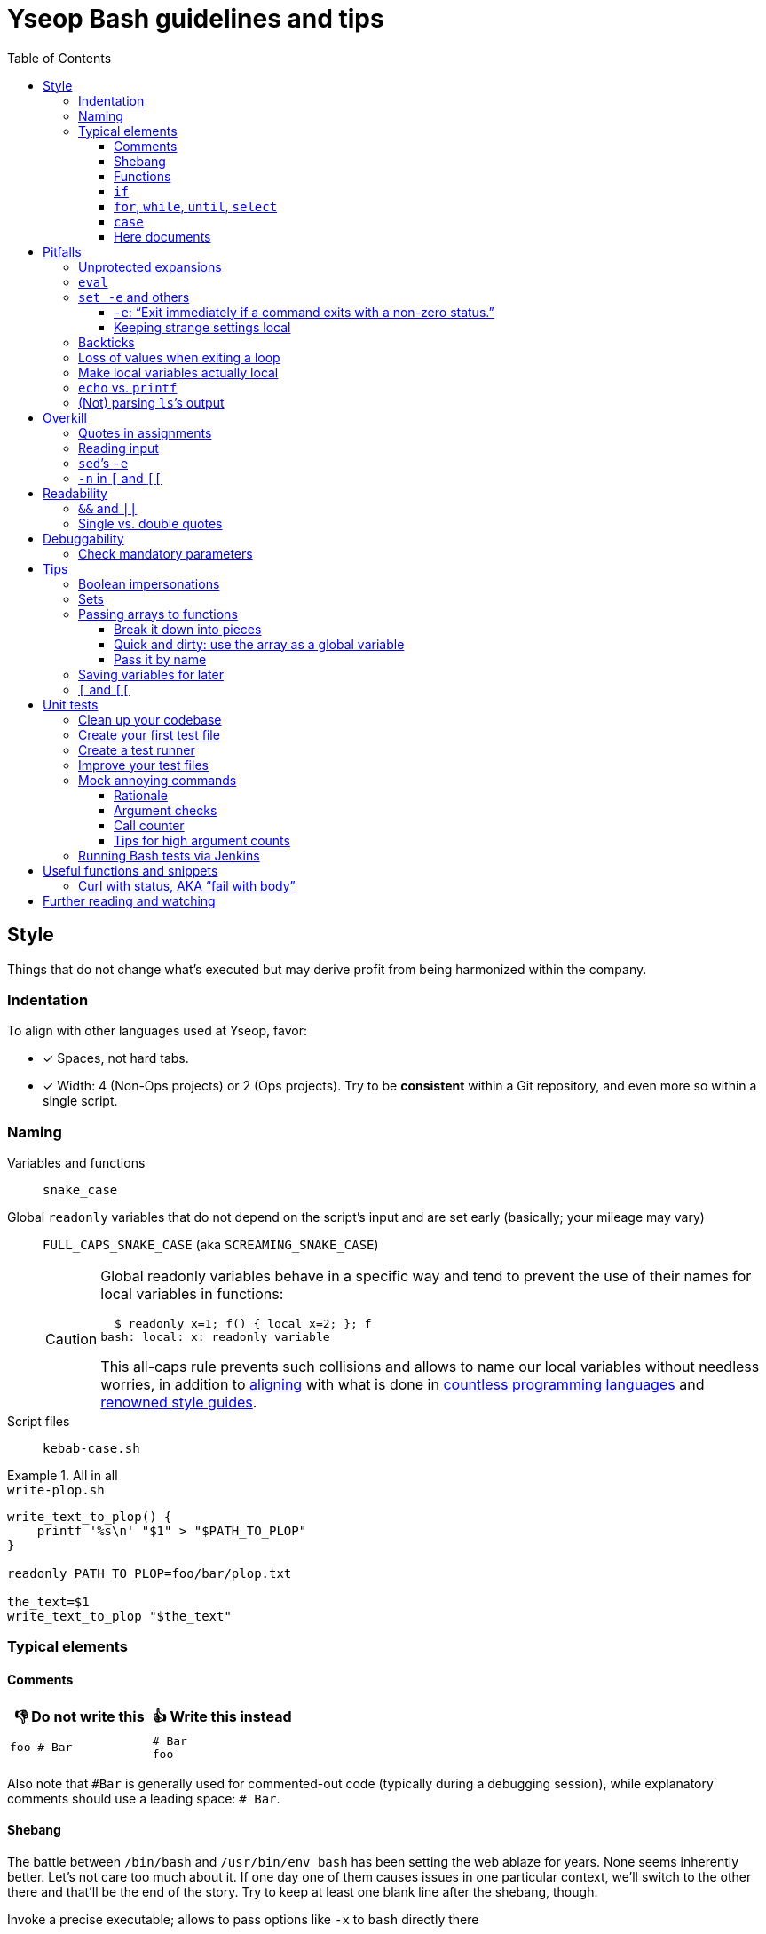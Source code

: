 = Yseop Bash guidelines and tips
:toc:
:toclevels: 3
:imagesdir: readme-img

:do_not:  &#x1F44E; Do not write this
:instead: &#x1F44D; Write this instead


== Style

Things that do not change what’s executed but may derive profit from being harmonized within the company.


=== Indentation

To align with other languages used at Yseop, favor:

* [x] Spaces, not hard tabs.
* [x] Width: 4 (Non-Ops projects) or 2 (Ops projects).
Try to be *consistent* within a Git repository, and even more so within a single script.


=== Naming

Variables and functions:: `snake_case`

Global `readonly` variables that do not depend on the script’s input and are set early (basically; your mileage may vary)::
`FULL_CAPS_SNAKE_CASE` (aka `SCREAMING_SNAKE_CASE`)
+
[CAUTION]
====
Global readonly variables behave in a specific way and tend to prevent the use of their names for local variables in functions:

[source, bash]
----
  $ readonly x=1; f() { local x=2; }; f
bash: local: x: readonly variable
----

This all-caps rule prevents such collisions and allows to name our local variables without needless worries, in addition to https://en.wikipedia.org/wiki/Constant_(computer_programming)#Naming_conventions[aligning] with what is done in https://en.wikipedia.org/wiki/Naming_convention_(programming)#Language-specific_conventions[countless programming languages] and https://google.github.io/styleguide/shellguide.html#s7.3-constants-and-environment-variable-names[renowned style guides].
====

Script files:: `kebab-case.sh`

.All in all
====
.`write-plop.sh`
[source, bash]
----
write_text_to_plop() {
    printf '%s\n' "$1" > "$PATH_TO_PLOP"
}

readonly PATH_TO_PLOP=foo/bar/plop.txt

the_text=$1
write_text_to_plop "$the_text"
----
====


=== Typical elements

==== Comments

[cols = "2*a", options = header]
|===
^.^| {do_not}
^.^| {instead}

|
[source, bash]
----
foo # Bar
----
|
[source, bash]
----
# Bar
foo
----
|===

Also note that `+#Bar+` is generally used for commented-out code (typically during a debugging session), while explanatory comments should use a leading space: `+# Bar+`.


==== Shebang

The battle between `/bin/bash` and `/usr/bin/env bash` has been setting the web ablaze for years.
None seems inherently better.
Let’s not care too much about it.
If one day one of them causes issues in one particular context, we’ll switch to the other there and that’ll be the end of the story.
Try to keep at least one blank line after the shebang, though.

.Invoke a precise executable; allows to pass options like `-x` to `bash` directly there
[source, bash]
----
#! /bin/bash

# […]
----

.Use `$PATH` to look for the `bash` program
[source, bash]
----
#! /usr/bin/env bash

# […]
----


==== Functions

* Favor the more-standardized `foo()` over `function foo` or `function foo()`.

* Preferably with the opening brace after the name, but not extra important.
As for indentation width, check for consistency, though.

[source, bash]
----
foo() {
    local bar
    bar=$(plop yo)
    palala "$bar"
}
----


==== `if`

[source, bash]
----
if foo
then
    plop
else
    yo
fi
----


==== `for`, `while`, `until`, `select`

[source, bash]
----
for a in plop yo
do
    stuff "$a"
done
# Idem for “select”.
----

[source, bash]
----
while [[ $a -gt 1 ]]
do
    ((a /= 2))
done
# Idem for “until”.
----

[source, bash]
----
while ((a /= 2))
    echo 'Hi there, we’re doing a do-while here instead of while-do.'
    [[ $a -gt 1 ]]
do
    # No-op.
    :
done
# Idem for “until”.
----


==== `case`

[source, bash]
----
case "$a" in
    a) short;;

    *)
        long
        long
        long
        ;;
esac
----


==== Here documents

(The `<<` technique used to feed multiple lines into a command, typically for help blurbs; see `man bash`.)

* [x] The tag used to denote the end of the document should follow the `+_[A-Z][A-Z0-9_]*_+` format: `+_HELP_+`, `+_JSON_+`, `+_MESSAGE_+`…

* [x] The tag should be meaningful and suit the document’s purpose:
+
[cols = "2*a", options = header]
|===
^.^| {do_not}
^.^| {instead}

|
[source, bash]
----
cat << eof
<?xml version="1.0" encoding="UTF-8"?>
<note>
  <to>You</to>
</note>
eof
----
|
[source, bash]
----
cat << _XML_
<?xml version="1.0" encoding="UTF-8"?>
<note>
  <to>You</to>
</note>
_XML_
----
|===

* [x] If there is no particular reason to allow any kind of Bash expansion within the document, quote the opening tag to prevent them altogether, thus making your intentions clear and prevent unwanted dollar disappearances or whatever:
+
[cols = "2*a", options = header]
|===
^.^| {do_not}
^.^| {instead}

|
[source, bash]
----
cat << _TEXT_
This should appear as-is: $foo
_TEXT_
----
|
[source, bash]
----
cat << '_TEXT_'
This should appear as-is: $foo
_TEXT_
----
|===

* [x] Avoid the `+<<-+` syntax (used to remove leading hard tabs) unless you really need it.
Keep in mind that it does not remove leading spaces, only hard tabs (which we do not use anyway).


== Pitfalls

Things that may cause issues in the long run or that may hamper initial development.


=== Unprotected expansions

When writing `$foo` on its own instead of `"$foo"`, you’re asking the Bash interpreter to split the contents of the `foo` variable into multiple words in every place where a character of the `IFS` variable (“Internal Field Separator” – by default this includes spaces, tabs and newlines) is found:

[source, bash]
----
  $ count() { printf 'I got %d arguments.\n' "$#"; }

  $ txt='foo bar'

  $ count $txt
I got 2 arguments.

  $ count "$txt"
I got 1 arguments.
----

This is basically only useful when you’re implementing a “split” function yourself, and even then it is strongly advised to set `IFS` explicitly and locally (using parentheses):

[source, bash]
----
split() {
    (
        IFS=$1
        printf '%s\n' $2
    )
}
----

.`split a falalap`
----
f
l
l
p
----

.`split l falalap`
----
fa
a
ap
----

… and even then, most of the time `xargs` can be used to avoid both the unprotected expansion _and_ the `IFS` tempering:

[source, bash]
----
split() {
    printf '%s' "$2" | xargs --delimiter "$1" printf '%s\n'
}
----

In other cases, if you _need_ a variable to be expanded into _multiple_ words to provide arguments to a command, use an indexed array, as this is one of the things they were made for.
This takes away all concerns regarding potential unwanted word-splitting and `IFS` itself.
This is why not quoting a variable “on purpose” is sometimes described as an “anti-pattern”: it can often be harmful, and has no benefit whatsoever with respect to using arrays.

[quote, Google, https://google.github.io/styleguide/shellguide.html#quoting]
____
* Always quote strings containing variables, command substitutions, spaces or shell meta characters, unless careful unquoted expansion is required or it’s a shell-internal integer.
(*Yseop note:* Even internal integers can get split if `IFS` contains digits, so beware.)

* Use arrays for safe quoting of lists of elements, especially command-line flags.

* Use `"$@"` unless you have a specific reason to use `$*`, such as simply appending the arguments to a string in a message or log.
____

[cols = "2*a", options = header]
|===
^.^| {do_not}
^.^| {instead}

|
[source, bash]
----
opts='-p -v'
mkdir $opts path/to/plop.log
----
|
[source, bash]
----
opts=(-p -v)
mkdir "${opts[@]}" path/to/plop.log
----
|===


=== `eval`

`eval` has several major issues:

* It is known to often open the door for code injection, which is a significant security threat.

* Especially when variables or whitespace are involved, it forces developers to “think forward” and nest quotation marks while trying to figure out _which_ step will need _which_ quotes to perform _which_ operation.
Furthermore, the solution in such cases often depends on the specific matter at hand.

Before using `eval`, make extra sure you cannot:

* [x] Directly run your command without storing it in a variable beforehand (you can put it in a function if it is used multiple times):
+
[cols = "2*a", options = header]
|===
^.^| {do_not}
^.^| {instead}

|
[source, bash]
----
cmd='grep -r foo bar/'
eval "$cmd"
----
|
[source, bash]
----
grep -r foo bar/
----
|===
+
[cols = "2*a", options = header]
|===
^.^| {do_not}
^.^| {instead}

|
[source, bash]
----
awk_script='/foo/ { print $2 }'
cmd='awk "$awk_script"'

eval "$cmd" file1
eval "$cmd" file2
eval "$cmd" file3
----
|
[source, bash]
----
call_awk() {
    local awk_script='/foo/ { print $2 }'
    awk "$awk_script"
}

call_awk file1
call_awk file2
call_awk file3
----
|===

* [x] Store your command (or arguments, or options) in an indexed array instead, especially if that command must be built dynamically.
See https://stackoverflow.com/a/71600549/9089759[this StackOverflow answer] and https://google.github.io/styleguide/shellguide.html#arrays[Google’s guide].
+
> Using a single string for multiple command arguments should be avoided, as it inevitably leads to authors using `eval` or trying to nest quotes inside the string, which does not give reliable or readable results and leads to needless complexity.

* [x] For cases where you need to handle a variable whose name must be deduced from another variable: use `declare -n foo=$bar`, `local -n foo=$bar`, or `${!bar}`.
This is also covered in https://stackoverflow.com/a/71600549/9089759[that same StackOverflow answer].
See also <<pass_by_name, this section>> regarding `declare -n` and `local -n`.


=== `set -e` and others

(See `help set` for details.)


==== `-e`: “Exit immediately if a command exits with a non-zero status.”

Putting `set -e` at the beginning of a script is often used to prevent “snowballing”: most errors will cause the script to immediately halt.

This is not _always_ relevant, though:

* https://stackoverflow.com/questions/71619652/difference-of-behavior-between-set-e-source-and-bash-ec-source[It is not as easy to master as it seems.]
There are many contexts in which commands are legitimately allowed by `set -e` to fail (typically in conditionals, or on the left side of a pipe), and not knowing them could lead to more trouble than a fully manual error handling strategy would.

* In a script meant for internal use on non-sensitive data, it may not be worth the shift of mindset it requires.

Furthermore, there are a few things (edit: a _lot_ of things) to know to avoid mind-boggling issues:

When doing `+((n--))+`, for example, to decrement a variable, the `+((…))+` construct has an exit status of its own.
This status is a success status _if and only if_ the result of the computation is different than{nbsp}0:

[source, bash]
----
  $ ((0)); echo "$?"
1

  $ ((1)); echo "$?"
0

  $ ((-1)); echo "$?"
0
----

This means that reaching zero while decrementing your variable would cause the script to end if you activated `set -e`!
To prevent this and be on the safe side, you can do:

[source, bash]
----
  $ ((0)) || true; echo "$?"
0
----

Basically, `|| true` is an easy way to tell `set -e` that it does not matter if the command right before it fails (`true` will be executed, succeed, and the status of the command chain it formed will be a success status).

Regarding `set -e`’s shortcomings and oddities, you can also read:

* https://web.archive.org/web/20220314040936/http://mywiki.wooledge.org/BashFAQ/105

* https://stackoverflow.com/questions/71619652/difference-of-behavior-between-set-e-source-and-bash-ec-source


==== Keeping strange settings local

Every `+set -<something>+` (or `set {plus}++<something>++`, for that matter) using flags other than `-e -x -v` should ideally stand within a subshell to make sure you do not wreak havoc by forcing a significant paradigm shift onto your workmates (or yourself) in a huge script.

Most of the default settings were chosen with good reasons, and sometimes, while it may seem that doing, for example, `set -u` (“Treat unset variables as an error when substituting.”) is a good idea, you may just be breaking ten things while fixing the _one specific_ instruction you’re working on.

[NOTE]
====
There is a certain degree of tolerance regarding `set -e`, as it has been widely spread in the company, but as explained in the previous section, it is tricky to use, so keep it local (or avoid using it altogether) if you can.
====

[cols = "2*a", options = header]
|===
^.^| {do_not}
^.^| {instead}

|
[source, bash, subs = "+attributes"]
----
set -evxu -o pipefail -o noclobber
# […] lots of stuff
foo {vbar} bar "$mandatory" > out.log
----
|
[source, bash, subs = "+attributes"]
----
set -evx
# […] lots of stuff
(
    set -u -o pipefail -o noclobber
    foo {vbar} bar "$mandatory" > out.log
)
----
|===

[NOTE]
====
The same goes for changes brought to sensitive variables – typically `IFS`, which is used for word-splitting and to join array items when using `+[*]+`.

[source, bash]
----
t=(foo bar)
(
    IFS=','
    printf 'Joined with commas: %s\n' "${t[*]}"
)
----

⇒ `Joined with commas: foo,bar`
====


=== Backticks

The `foo={backtick}echo plop{backtick}` syntax is deprecated and can lead to all kinds of trouble when attempting to nest things.
It has no advantage whatsoever (beside the slightly lower character count) over `$(…)`.

[cols = "2*a", options = header]
|===
^.^| {do_not}
^.^| {instead}

|
[source, bash, subs = "+attributes"]
----
foo=`bar plop`
yo "`pa la la`" hey
----
|
[source, bash, subs = "+attributes"]
----
foo=$(bar plop)
yo "$(pa la la)" hey
----
|===


=== Loss of values when exiting a loop

Pipes spawn subshells to execute what’s on they right-hand side.
A common consequence of that, which can lead to much headache, is that changes brought to variables get reverted when exiting some loops:

.This will yield 0, not 1+2+3=6
====
[source, bash]
----
n=0
seq 3 | while read k
do
    ((n += k))
done
printf '%d\n' "$n"
----
====

Solutions include:

. Using “process substitution”:
+
[source, bash]
----
n=0
while read k
do
    ((n += k))
done < <(
    seq 3
)
printf '%d\n' "$n"
----

. Using a “here string”:
+
[source, bash]
----
data=$(seq 3)
n=0
while read k
do
    ((n += k))
done <<< "$data"
printf '%d\n' "$n"
----

[TIP]
====
See `man bash` for more on those concepts.
====


=== Make local variables actually local

By default, when you write `foo=bar`, you create a _global_ `foo` variable.
While this may at first seem convenient, this can lead to strange and annoying bugs or false positives, like a function working correctly (only for a while…) despite not actually using the arguments passed to it, picking global variables instead without you being conscious of it.

A good habit is to mark as `local` every variable meant to be used solely within the function that declares them:

[source, bash]
----
my_sub_function() {
    printf 'In sub-function: %s\n' "$foo"
}

my_function() {
    local foo=notplop
    printf 'In function: %s\n' "$foo"

    my_sub_function
}

foo=plop
my_function
printf 'After function call: %s\n' "$foo"
----

This yields:

[source]
----
In function: notplop
In sub-function: notplop
After function call: plop
----

The variable bubbled down to `my_sub_function`, but did not interfere with the global `foo` variable used outside of those functions.

As a bonus, `local` guarantees that the variables are empty upon declaration.
No need for weird `unset -v`, `foo=''` or whatever.


=== `echo` vs. `printf`

The options and escape sequences interpreted by `echo` depends heavily on the considered platform, which `printf` is much more standardized.

To quote https://pubs.opengroup.org/onlinepubs/9699919799/utilities/echo.html#tag_20_37_16[the Open Group]:

> It is not possible to use `echo` portably across all POSIX systems unless both `-n` (as the first argument) and escape sequences are omitted.

At Yseop, we once had a release note that was heavily truncated because the system that ran the release note-generating script was interpreting, in `echo`, by default, the `+\c+` sequence, which means “suppress further output” and happened to appear in YML snippets as the beginning of commands like `+\command+`.

.OK
* [x] `echo 'foo bar' plop` (No option, hardcoded parameters.)

* [x] `echo` (No argument, just printing a newline.)

.Not OK
* [ ] `echo "$plop"`
(Dynamic content, safer to use `printf '%s\n' "$plop"`.)

* [ ] `echo "Plop: $plop"`
(Idem, and would benefit from a clear formatting string; safer to use `printf 'Plop: %s\n' "$plop"`.)


=== (Not) parsing `ls`’s output

`ls` is for humans and is far too unreliable.
Machines prefer `find`, `stat`, or globbing patterns like `foo/*`.
(This topic is heavily covered on the web.)


== Overkill

Things that can be done in more concise or clear ways.


[[quotes_in_assignments]]
=== Quotes in assignments

Quotes are not needed on the right-hand side of assignments, unless you have hardcoded spaces or Bash metacharacters (`| & ;`, etc.) there.

[source, bash]
----
print_stuff_with_spaces() {
    echo abc
    echo
    echo d e f
}

var_with_spaces=$'a \t b \n c'

mix=foo${var_with_spaces}bar$(
    print_stuff_with_spaces
)plop

printf 'mix = [%q]\n' "$mix"
----

This yields (as expected):

[source]
----
mix = [$'fooa \t b \n cbarabc\n\nd e fplop']
----

The mandatory uses for quotes in assignments are things like:

[source, bash]
----
foo='bar plop'
#       ↑
# Hardcoded spaces
#       ↓
foo="bar ${yo}"

foo='bar&plop'
#       ↑
# Bash metacharacters
#       ↓
foo="bar;${yo}"
----

Of course, when in doubt, it’s better to quote, especially if it leads to a better syntax highlighting, but try to avoid overkill things: `foo=$1` or `n=12` are perfectly readable without quotes.


=== Reading input

Many commands can read data by accepting files as parameters, or by getting data on their standard input (which can be made easier via redirections).
https://web.archive.org/web/20220327013356/https://porkmail.org/era/unix/award#cat[Keep in mind that `cat`’s name stands for “concatenate”], not for “dump this file’s content on stdout because I have a grudge against everything that is not a pipe”.

[cols = "2*a", options = header]
|===
^.^| {do_not}
^.^| {instead}

|
[source, bash, subs = "+attributes"]
----
cat "$f" {vbar} grep plop
cat "$f" {vbar} tr -cd 'a-z'
printf '%s\n' "$PASSWORD" {vbar} docker login -u me --password-stdin
----
|
[source, bash, subs = "+attributes"]
----
grep plop "$f"
tr -cd 'a-z' < "$f"
docker login -u me --password-stdin <<< "$PASSWORD"
----
|===


=== `sed`’s `-e`

This option is https://unix.stackexchange.com/a/387528[virtually _never_ useful].
It is even generally harmful as far as readability is concerned, since you can, instead of using it, write your `sed` script on multiple lines, possibly even with comments:

[source, bash]
----
sed '
    # Censor.
    /crap/ d

    # Yell.
    s/.*/\U&/g
' "$my_file"
----


=== `-n` in `[` and `[[`

Another generally useless option.

`[ -n "$foo" ]` +
⇔ +
`[ "$foo" ]` +
⇔ +
`[[ -n $foo ]]` +
⇔ +
`[[ $foo ]]`

[NOTE]
====
There’s an exception:
`[[` allows line breaks (which is awesome for readability) but may, then, get confused:

> unexpected token “newline”, conditional binary operator expected

In such cases, so you may need that overkill option:

[source, bash]
----
if [[
    -n $1
    &&
    -n $2
]]
----
====

See `help test` for `[` and `help [[` for `[[` when in doubt.


== Readability

Make your code easier to understand for others.


=== `&&` and `||`

Do not use those as “the lazy coder’s `if-then-else`”.
These are often misunderstood and misused.

* Real, human-friendly flow-control keywords make the structure of the code more apparent.

* A `foo && bar || plop` chain can actually run both `bar` and `plop` depending on what happens, so it’s _not_ a viable makeshift ternary operator.

[cols = "2*a", options = header]
|===
^.^| {do_not}
^.^| {instead}

|
[source, bash, subs = "+attributes"]
----
my_func && grep plop plup {vbar}{vbar} echo omg
----
|
[source, bash]
----
if my_func
then
    grep plop plup
else
    echo omg
fi
----
|===

Legit uses include:

. Situations where the right-hand side consists of nothing but a _very basic statement_ such as:
+
--
** `true`,
** `false`,
** `continue`,
** `break`,
** `return`,
** `exit`.
--
+
[source, bash]
----
for file in ./*.txt
do
    # Get rid of garbage in case the globbing pattern
    # matched nothing and came back as-is.
    [[ -r $file ]] || continue
    # […] process
done
----

. Conditionals:
+
[source, bash]
----
if [[ $foo && ! $bar ]] || [ -f "$path" ]
then
    echo plop
fi
----

Additionally, note that it is possible to start a new line after `&&` or `||` (you can view those markers as “special kinds of semicolons”, much like the single `&`).
There is often no good reason not to do so (outside of the “very simple statements” cases mentioned above):

[source, bash]
----
create_file foo/bar.txt &&
grep yo foo/bar.txt &&
echo 'OK!'

if long_condition_involving_a_function and its args &&
    another_thing_that_must_succeed and other args
then
    echo wow
fi
----


=== Single vs. double quotes

Double quotes allow expansions such as:

* `+$foo+`
* `+${foo//a/_}+`
* `+$(bar)+`
* `+$((1 + n))+`

Single quotes do not allow this.

Avoid double quotes when you do not need any kind of expansion.
Using double quotes in irrelevant places is akin to saying to readers: “Hey, look! I do fancy stuff in there! … `[Ten good seconds later]` Just kidding! There’s actually nothing special to see!”

[cols = "2*a", options = header]
|===
^.^| {do_not}
^.^| {instead}

|
[source, bash]
----
txt="Hello there, this is a message."
printf "%s %s\n" "$txt" "foo bar"
----
|
[source, bash]
----
#   ↓                               ↓
txt='Hello there, this is a message.'
printf '%s %s\n' "$txt" 'foo bar'
#      ↑       ↑        ↑       ↑
----
|===

[TIP]
====
Think of single quotes as a mean of escaping things.
Well… escaping _more_ things than double quotes do.
====


== Debuggability

Fail fast, or make sure trouble-causing cases are caught.


=== Check mandatory parameters

Both in functions or for the script itself, make sure you check early that parameters that ought to be set (and, if relevant, non-empty) are indeed set.

[source, bash]
----
file=${1:?No file given.}
message=${2?No message given.}

printf '%s\n' "$message" > "$file"
----

* [x] `:?` checks that the variable is set and non-empty, and exits if it is unhappy.
* [x] `?` is similar, but accepts empty values.
* [x] A custom message can be written after the `?`, but is optional.

.Idem for functions
[source, bash]
----
my_function() {
    local file=${1:?No file given.}
    local message=${2?No message given.}

    printf '%s\n' "$message" > "$file"
}

my_function "$@"
----

Just like `set -e`, this can avoid “snowballing” effects and catch issues early.


== Tips

=== Boolean impersonations

There are no real booleans in Bash.
We mostly have to work with:

* strings that are empty or not;
* commands (such as `true` and `false`) that exit with a status of success or failure;
* dumb string comparisons.

An often used approach is to put literally the strings “true” or “false” in variables.
However, *this has downsides*, and the way to use such variables is *not always clear*:

[source, bash]
----
OVERKILL_CONST_TRUE=true
OVERKILL_CONST_FALSE=false

dirty_true=true
dirty_false=false

if [[ $dirty_false ]]
then
    echo 'Not empty, so the test succeeds!'
else
    echo 'Too bad, we won’t get there.'
fi

if [[ $dirty_false = true ]]
then
    echo WOULOULOU
    exit 1
else
    echo 'This is better, but error- and typo-prone.'
fi

if [[ $dirty_false = $OVERKILL_CONST_TRUE ]]
then
    echo WOULOULOU
    exit 1
else
    echo 'Kinda safer, but even with better names it is quite weird.'
fi

if "$dirty_false"
then
    echo WOULOULOU
    exit 1
else
    echo 'It technically works, but do we really want to execute'
    echo 'random programs if a bug puts garbage in our variable?'
fi
----

This yields:

[source]
----
Not empty, so the test succeeds!
This is better, but error- and typo-prone.
Kinda safer, but even with better names it is quite weird.
It technically works, but do we really want to execute
random programs if a bug puts nonsense in our variable?
----

It is often *simpler and therefore recommended to use the “empty or not” paradigm*, conjointly with the default operator of `{startsb} / {startsb}{startsb} / test` (negated with `-z` or `!`):

[source, bash]
----
this_one_is_true=1
this_one_is_true_as_well=PLOP

this_one_is_false=''
unset -v this_one_is_false_as_well

if [[ $this_one_is_true && $this_one_is_true_as_well &&
    ! $this_one_is_false && -z $this_one_is_false_as_well ]]
then
    echo OK
else
    echo Bug
fi
----

[NOTE]
====
It is also technically possible to define (and re-define if needed) functions instead of basic variables, and then ditch `{startsb} / {startsb}{startsb} / test` entirely, but that may look weird to some:

[source, bash]
----
this_one_is_true() { true; }
this_one_is_true_as_well() { return 0; }

this_one_is_false() { false; }
this_one_is_false_as_well() { return 1; }

if this_one_is_true && this_one_is_true_as_well &&
    ! this_one_is_false && ! this_one_is_false_as_well
then
    echo OK
else
    echo Bug
fi
----
====


=== Sets

Sets in programming are basically bags which contain some objects (and, conversely, that do not contain any other object), with generally no notion of order whatsoever.

A nice way to obtain this in Bash is to use an associative array with values that do not really matter.
The keys tell you which items are in the set.

[source, bash]
----
declare -A my_set

for a in foo bar
do
    for b in plop yo
    do
        my_set[${a}_${b}]=1
    done
done

if [[ ${my_set['foo_plop']} ]]
then
    echo foo_plop in it
fi

if [[ ! ${my_set['foo_bar']} ]]
then
    echo foo_bar NOT in it
fi

printf 'All items:'
# “!” before name to get keys.
printf ' %q' "${!my_set[@]}"
echo
----

This yields:

[source]
----
foo_plop in it
foo_bar NOT in it
All items: foo_yo bar_yo foo_plop bar_plop
----

[NOTE]
====
Generally speaking, if you’re considering to type “find item in array in bash” in a search engine, it means that you should have used an associative array instead of (or in addition to) an indexed array.
====


=== Passing arrays to functions

==== Break it down into pieces

The naive approach, which is mostly for indexed arrays, is to individually pass all the items to the function:

[source, bash]
----
foo() {
    printf '[%s]' "$@"
    echo
}

bar() {
    local t=(first "$@")
    t+=(last)
    foo "${t[@]}"
}

initial=(
    yo
    yeah
)

bar "${initial[@]}"
----

This yields:

[source]
----
[first][yo][yeah][last]
----

This is quite convenient for simple cases, but things get hairy quite quickly if you need multiple arrays or if the function also have other parameters.
You may then need to:

* take the size of each array as extra parameters to know where they end;

* use notations like `"${@:2:2}"` to “skip `$1` and then take only two parameters from there”.

Furthermore, associative arrays are much harder to pass like this: you would need to provide the keys and values separately and perform arithmetical operations to know which function argument is the value for which other argument.

Fortunately, there are other ways to do that, as we’ll see in the following sections.


==== Quick and dirty: use the array as a global variable

(Basically, do not declare it with `local`).
At least document the function, though, to explain that it expects a variable named _XXX_ of type _YYY_ to be initialized and to contain stuff that means _ZZZ_:

[source, bash]
----
# Expects a global “global_indexed_array” indexed array to
# be defined and to contain at least two example words.
plop() {
    printf '%s\n' "${global_indexed_array[1]}"
}

declare -A global_associative_array=([foo]=bar)
declare -Ag more_explicitly_global_associative_array=([foo]=bar)

global_indexed_array=(foo bar)
declare -g more_explicitly_global_indexed_array=(foo bar)
declare -ag more_explicitly_global_more_explicitly_indexed_array=(foo bar)

plop
----

This yields `bar`.

[TIP]
====
When a global variable is especially important and gets manipulated by lots of functions, it can be worth marking it as special by prefixing its name with an underscore, for example: `_global_metadata`, `_config`, etc.
====


[[pass_by_name]]
==== Pass it by name

`local` (and `declare`) support a `-n` flag:

> make NAME a reference to the variable named by its value

[source, bash]
----
# $1    Name of string variable to print with the “A” prefix.
# $2    Name of indexed array to print with the “B” prefix.
# $3    Name of associative array to print with the “C” prefix.
foo() {
    local -n str=$1
    local -n index=$2
    local -n assoc=$3

    printf 'A %s=%q\n' "$1" "$str"

    printf 'B %s=[' "$2"
    printf ' %q' "${index[@]}"
    echo ' ]'

    printf 'C %s (Keys)=[' "$3"
    printf ' %q' "${!assoc[@]}"
    echo ' ]'

    printf 'C %s (Vals)=[' "$3"
    printf ' %q' "${assoc[@]}"
    echo ' ]'
}

# Declare stuff.
x=plop
y=(yo yeah)
declare -A z=([tulip]=potato [tart]=pie)

# Provide the NAMES to the function.
foo x y z
----

This yields:

[source]
----
A x=plop
B y=[ yo yeah ]
C z (Keys)=[ tart tulip ]
C z (Vals)=[ pie potato ]
----

Those references are not just to read: they *can be used to modify* the targeted variable from within the function, and *the changes will be kept*.

[CAUTION]
====
An error will occur if the variable used as a reference has the same name as the one it is referencing (`local -n foo=foo`).

To make this very unlikely, you can use one (or both) of the following strategies:

* [x] Add a condition to *skip the declaration* altogether if the names are equal:
+
[source, bash]
----
if [[ $1 != ref ]]
then
    local -n ref=$1
fi
----

* [x] Give an *ugly name* via a double-underscore prefix to your local variable:
+
[source, bash]
----
local -n __ref=$1
----
====


=== Saving variables for later

If you need to store the values of variables for later (possibly even for another execution of the script, or for another script altogether), you can use `declare -p`:

> display the attributes and value of each NAME

This does not sound like much, but…

[source, bash]
----
username='Foo Bar'
password='tom@to>te$t'

config=(
    -e 'yo yeah'
    --plop
    omg
)

declare -p username password config > save.sh
----

.Content of `save.sh` after execution
[source, bash]
----
declare -- username="Foo Bar"
declare -- password="tom@to>te\$t"
declare -a config=([0]="-e" [1]="yo yeah" [2]="--plop" [3]="omg")
----

This prints *perfectly valid and robust commands* that can be run to *declare clones* of the given variables, and this works for *any kind of variable*, even associative arrays.

[TIP]
====
*Functions* can also be processed this way if you add the `-f` flag.
====

Once your saved definition file is created, you can load the values by sourcing that file with `.`:

[source, bash]
----
printf 'Before: Username: %s\n' "${username:-Empty}"
printf 'Before: Password: %s\n' "${password:-Empty}"
printf 'Before: Config:   %s\n' "${config[*]:-Empty}"

. save.sh

printf 'After:  Username: %s\n' "${username:-Empty}"
printf 'After:  Password: %s\n' "${password:-Empty}"
printf 'After:  Config:   %s\n' "${config[*]:-Empty}"
----

This yields:

[source]
----
Before: Username: Empty
Before: Password: Empty
Before: Config:   Empty
After:  Username: Foo Bar
After:  Password: tom@to>te$t
After:  Config:   -e yo yeah --plop omg
----


=== `{startsb}` and `{startsb}{startsb}`

There are a couple of differences between those.
This has been extensively covered on the web: +
https://stackoverflow.com/questions/3427872/whats-the-difference-between-and-in-bash

Here are two things to take away, though:

* `{startsb}{startsb}` is a *keyword* of the Bash language.
This gives it more control over how its arguments are expanded.
As a consequence, `{quot}`-s are not needed within it unless you have hardcoded spaces, <<quotes_in_assignments, much like on the right-hand side of assignments>>.
However, you should generally quote the right-hand side of `=` and `!=` tests, otherwise https://github.com/koalaman/shellcheck/wiki/SC2053[it gets treated like a globbing pattern].
All in all:
+
[cols = "2*a", options = header]
|===
^.^| {do_not}
^.^| {instead}

|
[source, bash]
----
[[ "${foo}/plop" = "$(bar)" ]]
----
|
[source, bash]
----
[[ ${foo}/plop = "$(bar)" ]]
----
|===
+
[cols = "2*a", options = header]
|===
^.^| {do_not}
^.^| {instead}

|
[source, bash]
----
[ ${foo}/plop = $(bar) ]
----
|
[source, bash]
----
[ "${foo}/plop" = "$(bar)" ]
----
|===

* The arithmetic operators of `{startsb}{startsb}`, namely:
+
--
** `-eq`
** `-ne`
** `-lt`
** `-le`
** `-gt`
** `-ge`
--
+
… are open to code injection:
+
[source, bash]
----
  $ x='a[$(date)]'; [[ $x -eq 1 ]]
bash: ven. 25 mars 2022 18:27:42 CET: syntax error: invalid arithmetic operator (error token is ". 25 mars 2022 18:27:42 CET")
----
+
Solutions include:

** Using `{startsb}` for those operators.
** Sanitizing data that may be provided by an external entity and that should be an integer:
*** `x=${x//[!0-9-]/}`
*** `x=$(tr -cd 0-9- <<< "$x")` (same result)
** Not using externally provided data at all.
** For basic comparisons, using the string-based operators instead:
*** `=`
*** `!=`
** Relying on a program like `bc` or even `python` for arithmetics.


== Unit tests

It is fairly easy to test functions without resorting to overkill third-party frameworks, and this can make development a lot easier.


=== Clean up your codebase

Let’s consider this script, standing alone at the root of a project:

.`main-script.sh`
[source, bash]
----
#! /usr/bin/env bash

# Read JSON on the standard input, and print it
# back on the standard output, after having set
# the value of the “foo” property to a new given
# value if and only if there was a “foo” property
# in the input to begin with.
#
# $1    New value for “foo”.
change_stuff_if_set() {
    local data
    # Grab and save standard input.
    data=$(cat)

    # See if there is a “foo” property.
    local foo
    if ! foo=$(jq '.foo // empty' <<< "$data")
    then
        # Give up if jq is not happy at all.
        echo 'Error: Could not parse JSON.'
        return 1
    fi

    if [[ $foo ]]
    then
        # Change the value of “foo”.
        data=$(jq --arg x "$1" '.foo = $x' <<< "$data")
    fi

    # Give back the (possibly modified) data.
    printf '%s\n' "$data"
}

change_stuff_if_set palala << '_JSON_'
{
    "foo": "bar",
    "plop": 12
}
_JSON_
----

To make testing easier, we’ll split that file in two:

. a functions-dedicated file;
. the main file, the one to be called by users.

.`main-script.sh`
[source, bash]
----
#! /usr/bin/env bash

# Take note of where this script stands.
BASEDIR=$(cd "$(dirname "$0")" && pwd -P)
readonly BASEDIR

# Load (“source”) the functions.
. "$BASEDIR"/functions.sh

change_stuff_if_set palala << '_JSON_'
{
    "foo": "bar",
    "plop": 12
}
_JSON_
----

.`functions.sh`
[source, bash]
----
# Read JSON on the standard input, and print it
# back on the standard output, after having set
# the value of the “foo” property to a new given
# value if and only if there was a “foo” property
# in the input to begin with.
#
# $1    New value for “foo”.
change_stuff_if_set() {
    local data
    # Grab and save standard input.
    data=$(cat)

    # See if there is a “foo” property.
    local foo
    if ! foo=$(jq '.foo // empty' <<< "$data")
    then
        # Give up if jq is not happy at all.
        echo 'Error: Could not parse JSON.'
        return 1
    fi

    if [[ $foo ]]
    then
        # Change the value of “foo”.
        data=$(jq --arg x "$1" '.foo = $x' <<< "$data")
    fi

    # Give back the (possibly modified) data.
    printf '%s\n' "$data"
}
----

[NOTE]
====
The functions-dedicated file does not necessarily need a shebang (unless linters complain that they have no idea which shell you’re using), as it is not meant to be *executed* but *sourced*.
====


=== Create your first test file

Add a `test/` directory to your project to keep things organized a little bit.
Then add a file like this to it:

.`test/change_stuff_if_set.sh`
[source, bash]
----
test "$(
    change_stuff_if_set yo << '_JSON_'
{
    "foo": "bar",
    "plop": 12
}
_JSON_
)" = '{
  "foo": "yo",
  "plop": 12
}'
----

On its own, it’s a bit hard to run properly:

* it needs `change_stuff_if_set` to be defined;

* it will not necessarily detect failing assertions.

This is where test runners come into play.


=== Create a test runner

This is basically a `run-tests.sh` script that will:

. fetch files from `test/`;
. load their content while making sure the required functions are defined;
. tell you if a commands (typically a `test` call) fails within one of the test files.

A minimalist approach would look like this:

.`run-tests.sh`
[source, bash]
----
#! /usr/bin/env bash

# Print what’s happening and stop if something fails.
set -ex

BASEDIR=$(cd "$(dirname "$0")" && pwd -P)
readonly BASEDIR

# Load this once and for all.
. "$BASEDIR"/functions.sh

# Find, print, loop through files.
# Could be done without the null-separated thingies
# (i.e., “find … -type f | while read -r path”)
# but it’s more robust this way.
find "$BASEDIR"/test/ -type f -print0 | while read -rd '' path
do
    # Load a test file.
    . "$path"
done

# If we reach this, it means that all tests passed.
echo 'OK!'
----

Then just run `./run-tests.sh` and you’ll get your results.

A more fancy test runner can be created like this:

.`run-tests.sh`
[source, bash]
----
#! /usr/bin/env bash

set -e

BASEDIR=$(cd "$(dirname "$0")" && pwd -P)
readonly BASEDIR
export BASEDIR

# If needed, create a sandbox for tests that fiddle with files.
#TEST_TMP=$(mktemp -d "${TMPDIR:-/tmp}"/bash-tests-XXXXXXXX)
#readonly TEST_TMP
#export TEST_TMP

# Keep track of which files caused issues.
unset -v failure_paths
failure_paths=()

# Count all test files.
declare -i nb=0
while read -rd '' path
do
    # Padded relative path to test file.
    printf '%-65s' "$(printf '%q... ' "${path#${BASEDIR}/test/}")"
    # Only activate “-x” at the last moment,
    # and keep the output in your pocket for now.
    if output=$(
        bash -exc '
            # Automatically load functions for each test file.
            . "$BASEDIR"/functions.sh
            # Load the test file.
            . "$0"
        ' "$path" 2>&1
    )
    then
        echo '[OK]'
    else
        echo '[Failure]'
        # Display the whole “set -x”-generated blurb (as well as
        # whatever the test script may have printed) to help
        # fix the error.
        printf '%s\n' "$output"
        # Take a note of the file that caused the failure.
        failure_paths+=("$path")
    fi

    # […]
    # When using a temporary directory, you can empty it here
    # if you want it to be clean before each test file execution.

    ((nb++)) || true
done < <(
    # If specific test files were given as arguments,
    # run only those instead of fetching all test files.
    if [[ $# -gt 0 ]]
    then
        printf '%s\0' "$@"
    else
        find "$BASEDIR"/test/ -type f -print0
    fi
)

# Display a summary.
if [[ ${#failure_paths[@]} -eq 0 ]]
then
    printf 'All clear. (%d files)\n' "$nb"
    exit 0
else
    echo
    echo 'Failures:'
    echo
    printf '  - %q\n' "${failure_paths[@]}"
    echo
    exit 1
fi
----

The result looks like this:

image:run-tests.gif[Test run animation]


=== Improve your test files

Now that our test files are set, via `set / bash -e`, to halt upon error statuses, we can add lots of assertion-like instructions to them:

.`test/change_stuff_if_set.sh`
[source, bash]
----
# Check that the function returns with a success status:
change_stuff_if_set yo <<< '{}'

# Check output:
test "$(change_stuff_if_set yo <<< '{}')" = '{}'

# Check output for multiple input values (each with
# a corresponding “expected” value):
# (Using “>” as a custom word-splitting character.)
while IFS=$'>\n' read -r input expected
do
    # Use jq’s compacting feature to make
    # the JSON comparison formatting-agnostic.
    test $(
        # Actual:
        change_stuff_if_set yo <<< "$input" | jq -c
    ) = $(
        # Expected:
        jq -c <<< "$expected"
    )
done << '_INPUT_AND_EXPECTED_'
{}>{}
{ "plop": "yeah" }>{ "plop": "yeah" }
{ "foo": "yeah" }>{ "foo": "yo" }
_INPUT_AND_EXPECTED_

# Check that the function returns with a failure status:
! change_stuff_if_set yo <<< 'not-valid-JSON'

# Comment-like no-op that will be printed exactly once by “set -x”
# (while an “echo” would make the message appear twice,
# and a “normal” Bash comment would not appear at all).
: This explains the next assertion


for_demo_purposes() {
    exit 1
}

# Check that a function *exits* from its current shell
# (not just “returns”) with a failure status:
if (for_demo_purposes; true)
then
    exit 1
fi
----

[TIP]
====
If you do not feel confident enough with the big bad `set -e`, you can always do explicit things like:

[source, bash]
----
if [[ $actual != $expected ]]
then
    exit 1
fi
----
====


=== Mock annoying commands

==== Rationale

Sometimes during tests, it is not desirable to actually execute some commands, typically those that send HTTP requests:

.`functions.sh`
[source, bash]
----
# $1    Directory name.
get_file() {
    curl -L "https://yseop.com/${1:?}/file.json"
}
----

In such cases, it is possible to *define a function* with the same name as the command we want to avoid executing.
The function will take precedence and overshadow the command.

.`my-tests.sh`
[source, bash]
----
curl() {
    # No-op for now.
    :
}

# Check that the function does not crash.
if ! get_file foo
then
    echo Test failed
    exit 1
fi
----

Building on that, you can mock the *output* of the command:

[source, bash]
----
curl() {
    echo '{ "status": "ok" }'
}

if [[ $(get_file foo) != '{ "status": "ok" }' ]]
then
    echo Test failed
    exit 1
fi
----

[NOTE]
====
Sometimes, one function calls another Bash script, thus spawning a subprocess.
In such cases, you may need to export your mock via `export -f my_mock` in your test so that the final Bash script uses your mock instead of the real command.
====


==== Argument checks

It is generally a good idea to check that the mock was called with the *expected arguments*:

[source, bash]
----
curl() {
    if [[ $# -eq 2 && $1 = -L && $2 = https://yseop.com/foo/file.json ]]
    then
        echo '{ "status": "ok" }'
    else
        echo Test failed
        exit 1
    fi
}
----

If *multiple calls*, with different parameters or expected output, have to be made to the mock, you can:

. Define the function over and over again (cumbersome but straightforward):
+
[source, bash]
----
curl() {
    if [[ $# -eq 2 && $1 = -L && $2 = https://yseop.com/foo/file.json ]]
    then
        echo '{ "status": "ok" }'
    else
        echo Test failed
        exit 1
    fi
}

[[ $(get_file foo) = '{ "status": "ok" }' ]]

curl() {
    if [[ $# -eq 2 && $1 = -L && $2 = https://yseop.com/bar/file.json ]]
    then
        echo '{ "fruit": "apricot" }'
    else
        echo Test failed
        exit 1
    fi
}

[[ $(get_file bar) = '{ "fruit": "apricot" }' ]]
----

. Use a single definition with more possibilities:
+
[source, bash]
----
curl() {
    if [[ $# -eq 2 && $1 = -L ]]
    then
        case "$2" in
            https://yseop.com/foo/file.json)
                echo '{ "status": "ok" }'
                ;;

            https://yseop.com/bar/file.json)
                echo '{ "fruit": "apricot" }'
                ;;

            *)
                echo Test failed
                exit 1
                ;;
        esac
    else
        echo Test failed
        exit 1
    fi
}

[[ $(get_file foo) = '{ "status": "ok" }' ]]
[[ $(get_file bar) = '{ "fruit": "apricot" }' ]]
----

. Use global variables for the expected parameters and / or for the output:
+
[source, bash]
----
curl() {
    if [[ $# -eq 2 && $1 = -L && $2 = ${_expected_curl_arg_2?} ]]
    then
        printf '%s\n' "${_mocked_curl_output?}"
    else
        echo Test failed
        exit 1
    fi
}

_expected_curl_arg_2=https://yseop.com/foo/file.json
_mocked_curl_output='{ "status": "ok" }'
[[ $(get_file foo) = '{ "status": "ok" }' ]]

_expected_curl_arg_2=https://yseop.com/bar/file.json
_mocked_curl_output='{ "fruit": "apricot" }'
[[ $(get_file bar) = '{ "fruit": "apricot" }' ]]
----


==== Call counter

If *one execution* of the function to be tested generates *multiple distinct calls* to the mock, you can use a global counter to differentiate the calls (or just to check that the number of calls is the expected count).
The tricky part is that since most of the time commands and functions are called from within subshell environments, the counter’s increment is lost between calls if you just use a variable, and you have to write its value to a temporary file to make it _really_ shared:

[source, bash]
----
echo 0 > "$TEST_TMP"/calls

curl() {
    # Get
    local nb_calls=$(cat "$TEST_TMP"/calls)
    # Increment
    ((nb_calls++)) || true
    # Save
    printf '%d\n' "$nb_calls" > "$TEST_TMP"/calls

    if [[ $# -eq 2 && $1 = -L ]]
    then
        if [[ $nb_calls -eq 1 && $2 = https://yseop.com/foo/file.json ]]
        then
            echo '{ "status": "ok" }'
        elif [[ $nb_calls -eq 2 && $2 = https://yseop.com/bar/file.json ]]
        then
            echo '{ "fruit": "apricot" }'
        else
            echo Test failed
            exit 1
        fi
    else
        echo Test failed
        exit 1
    fi
}

[[ $(get_file foo) = '{ "status": "ok" }' ]]
[[ $(get_file bar) = '{ "fruit": "apricot" }' ]]
# Check total number of calls to the mock.
[[ $(cat "$TEST_TMP"/calls) -eq 2 ]]
----

[TIP]
====
This counter trick is also useful to make sure some operations are performed in the expected order.
====


==== Tips for high argument counts

If the number of “expected arguments” to check is too high, there are several ways to simplify the process (often at the cost of robustness, though):

.Dirty check with possible false positives if some arguments contain spaces
[source, bash]
----
curl() {
    if [[ $* = '-L https://yseop.com/foo/file.json' ]]
    then
        echo '{ "status": "ok" }'
    else
        echo Test failed
        exit 1
    fi
}
----

.Dirty check with possible false positives if some arguments contain a character that, at least, we can choose
[source, bash]
----
curl() {
    if (
        IFS='|'
        [[ $* = '-L|https://yseop.com/foo/file.json' ]]
    )
    then
        echo '{ "status": "ok" }'
    else
        echo Test failed
        exit 1
    fi
}
----

.Check with possible false positives if some arguments contain a newline; version with global expectation array variable
[source, bash]
----
curl() {
    if (
        IFS=$'\n'
        [[ $* = ${_expected[*]} ]]
    )
    then
        echo '{ "status": "ok" }'
    else
        echo Test failed
        exit 1
    fi
}

_expected=(
    -L
    https://yseop.com/foo/file.json
)
[[ $(get_file foo) = '{ "status": "ok" }' ]]
----


=== Running Bash tests via Jenkins

To automatically run the Bash unit tests during the project’s build, you can add a dedicated stage (possibly in parallel to some other tests):

.`Jenkinsfile`
[source, groovy]
----
pipeline {
    // […]
    stages {
        // […]
        stage('Script tests') {
            steps {
                sh('./path/to/run-tests.sh')
            }
        }
        // […]
    }
}
----

[CAUTION]
====
Make sure `run-tests.sh` is executable (`chmod u+x`).
====


== Useful functions and snippets

=== Curl with status, AKA “fail with body”

While using `curl` might seem simple, it’s often hard to get the correct behavior when juggling with options like `--fail`, `--silent` and `--show-error`: you can end up with…

* the shell script not caring about an HTTP error (due to `curl` exiting with a misleading status), or
* `curl` not printing anything in case of failures:
** not telling you what the body was,
** nor what HTTP status it got.

Consider using the following function to make logs more developer-friendly:

[source, bash]
----
# Adaptation of https://superuser.com/a/1641410
# Waiting for curl v7.76+ to have --fail-with-body…
#
# In this version, the body is printed to stdout if status OK,
# and stderr (only stderr!) if HTTP error.
# An attempt to pretty-format JSON errors will be made.
#
# $@    Extra args for curl.
curl_fail_with_body() {
    local OUTPUT_FILE
    OUTPUT_FILE=$(mktemp)

    local -i HTTP_CODE
    HTTP_CODE=$(curl --output "$OUTPUT_FILE" --write-out "%{http_code}" "$@")

    local body=$(
        cat "$OUTPUT_FILE"
    )
    rm "$OUTPUT_FILE"

    if (($HTTP_CODE < 200 || $HTTP_CODE > 299))
    then
        # Printing to stderr dodges the $( … )-s, thus allowing
        # the user to actually see what went wrong.
        printf 'HTTP CODE = %s\n' "$HTTP_CODE" >&2
        if [[ $body ]]
        then
            # Print as human-friendly JSON if possible, otherwise raw.
            local body_for_humans
            if body_for_humans=$(jq -M . <<< "$body" 2> /dev/null)
            then
                printf '%s\n' "$body_for_humans" >&2
            else
                printf '%s\n' "$body" >&2
            fi
        fi
        return 22
    else
        # Normal execution, output to stdout.
        printf '%s\n' "$body"
        return 0
    fi
}
----

.Typical usage
====
[source, bash]
----
unset -v args
args=(
    'https://acp.yseop-cloud.com/api/v1/platforms'
    --header 'Accept: application/json'
    --basic
    --user "${ACP_USR:?}:${ACP_PSW:?}"
    -sS # = “--silent” + “--show-error”
)

curl_fail_with_body "${args[@]}"
----
====


== Further reading and watching

* https://drive.google.com/file/d/1oSxE6qZXBAzRKEaVJnXdufy7jYvGaYf4/view?usp=sharing[Internal technical presentation (French).]

* `man bash` (`/` to search, `n` and `N` for next and previous occurrences).

* https://google.github.io/styleguide/shellguide.html[The Google guide]. Their conventions are not 100% aligned with ours of course, but this contains useful tips, like the need to split `local foo=$(bar)` into two statements, etc.
